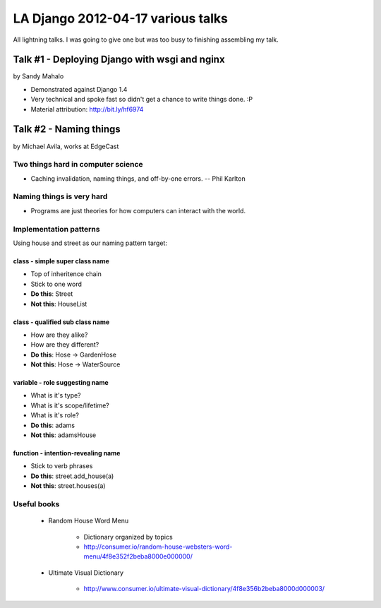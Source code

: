 ===================================
LA Django 2012-04-17 various talks
===================================

All lightning talks. I was going to give one but was too busy to finishing assembling my talk.

Talk #1 - Deploying Django with wsgi and nginx
================================================

by Sandy Mahalo

* Demonstrated against Django 1.4
* Very technical and spoke fast so didn't get a chance to write things done. :P
* Material attribution: http://bit.ly/hf6974

Talk #2 - Naming things
========================

by Michael Avila, works at EdgeCast

Two things hard in computer science
------------------------------------

* Caching invalidation, naming things, and off-by-one errors. -- Phil Karlton

Naming things is **very** hard
------------------------------

* Programs are just theories for how computers can interact with the world.

Implementation patterns
------------------------

Using house and street as our naming pattern target:

class - simple super class name
~~~~~~~~~~~~~~~~~~~~~~~~~~~~~~~~~~~

* Top of inheritence chain
* Stick to one word
* **Do this**: Street
* **Not this**: HouseList

class - qualified sub class name
~~~~~~~~~~~~~~~~~~~~~~~~~~~~~~~~~~~

* How are they alike?
* How are they different?
* **Do this**: Hose -> GardenHose
* **Not this**: Hose -> WaterSource


variable - role suggesting name
~~~~~~~~~~~~~~~~~~~~~~~~~~~~~~~~~~~

* What is it's type?
* What is it's scope/lifetime?
* What is it's role?
* **Do this**: adams
* **Not this**: adamsHouse

function - intention-revealing name
~~~~~~~~~~~~~~~~~~~~~~~~~~~~~~~~~~~

* Stick to verb phrases
* **Do this**: street.add_house(a)
* **Not this**: street.houses(a)

Useful books
-------------

 * Random House Word Menu

    * Dictionary organized by topics
    * http://consumer.io/random-house-websters-word-menu/4f8e352f2beba8000e000000/
    
 * Ultimate Visual Dictionary
 
    * http://www.consumer.io/ultimate-visual-dictionary/4f8e356b2beba8000d000003/
